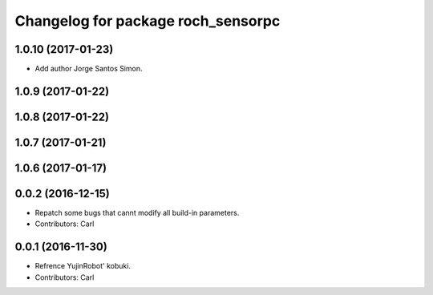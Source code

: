 ^^^^^^^^^^^^^^^^^^^^^^^^^^^^^^^^^^^^^^
Changelog for package roch_sensorpc
^^^^^^^^^^^^^^^^^^^^^^^^^^^^^^^^^^^^^^
1.0.10 (2017-01-23)
------------------
* Add author Jorge Santos Simon.

1.0.9 (2017-01-22)
------------------

1.0.8 (2017-01-22)
------------------

1.0.7 (2017-01-21)
------------------

1.0.6 (2017-01-17)
------------------

0.0.2 (2016-12-15)
------------------
* Repatch some bugs that cannt modify all build-in parameters.
* Contributors: Carl


0.0.1 (2016-11-30)
------------------
* Refrence YujinRobot' kobuki.
* Contributors: Carl

